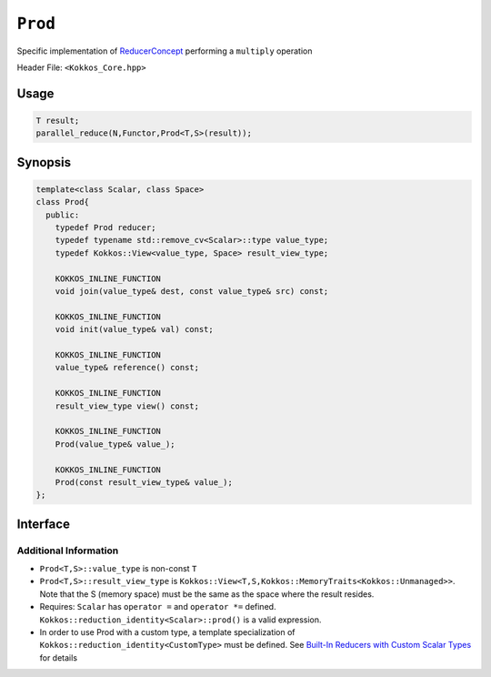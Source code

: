 ``Prod``
========

.. role:: cppkokkos(code)
    :language: cppkokkos

Specific implementation of `ReducerConcept <ReducerConcept.html>`_ performing a ``multiply`` operation

Header File: ``<Kokkos_Core.hpp>``

Usage
-----

.. code-block:: cpp

   T result;
   parallel_reduce(N,Functor,Prod<T,S>(result));

Synopsis
--------

.. code-block:: cpp

   template<class Scalar, class Space>
   class Prod{
     public:
       typedef Prod reducer;
       typedef typename std::remove_cv<Scalar>::type value_type;
       typedef Kokkos::View<value_type, Space> result_view_type;

       KOKKOS_INLINE_FUNCTION
       void join(value_type& dest, const value_type& src) const;

       KOKKOS_INLINE_FUNCTION
       void init(value_type& val) const;

       KOKKOS_INLINE_FUNCTION
       value_type& reference() const;

       KOKKOS_INLINE_FUNCTION
       result_view_type view() const;

       KOKKOS_INLINE_FUNCTION
       Prod(value_type& value_);

       KOKKOS_INLINE_FUNCTION
       Prod(const result_view_type& value_);
   };

Interface
---------

.. cppkokkos:class:: template<class Scalar, class Space> Prod

   .. rubric:: Public Types

   .. cppkokkos:type:: reducer

      The self type.

   .. cppkokkos:type:: value_type

      The reduction scalar type.

   .. cppkokkos:type:: result_view_type

      A ``Kokkos::View`` referencing the reduction result

   .. rubric:: Constructors

   .. cppkokkos:kokkosinlinefunction:: Prod(value_type& value_);

      Constructs a reducer which references a local variable as its result location.

   .. cppkokkos:kokkosinlinefunction:: Prod(const result_view_type& value_);

      Constructs a reducer which references a specific view as its result location.

   .. rubric:: Public Member Functions

   .. cppkokkos:kokkosinlinefunction:: void join(value_type& dest, const value_type& src) const;

      Multiply ``src`` and ``dest`` and store in ``dest``:  ``dest*=src;``.

   .. cppkokkos:kokkosinlinefunction:: void init(value_type& val) const;

      Initialize ``val`` using the ``Kokkos::reduction_identity<Scalar>::prod()`` method. The default implementation sets ``val=1``.

   .. cppkokkos:kokkosinlinefunction:: value_type& reference() const;

      Returns a reference to the result provided in class constructor.

   .. cppkokkos:kokkosinlinefunction:: result_view_type view() const;

      Returns a view of the result place provided in class constructor.

Additional Information
^^^^^^^^^^^^^^^^^^^^^^

* ``Prod<T,S>::value_type`` is non-const ``T``

* ``Prod<T,S>::result_view_type`` is ``Kokkos::View<T,S,Kokkos::MemoryTraits<Kokkos::Unmanaged>>``. Note that the S (memory space) must be the same as the space where the result resides.

* Requires: ``Scalar`` has ``operator =`` and ``operator *=`` defined. ``Kokkos::reduction_identity<Scalar>::prod()`` is a valid expression.

* In order to use Prod with a custom type, a template specialization of ``Kokkos::reduction_identity<CustomType>`` must be defined. See `Built-In Reducers with Custom Scalar Types <../../../ProgrammingGuide/Custom-Reductions-Built-In-Reducers-with-Custom-Scalar-Types.html>`_ for details
